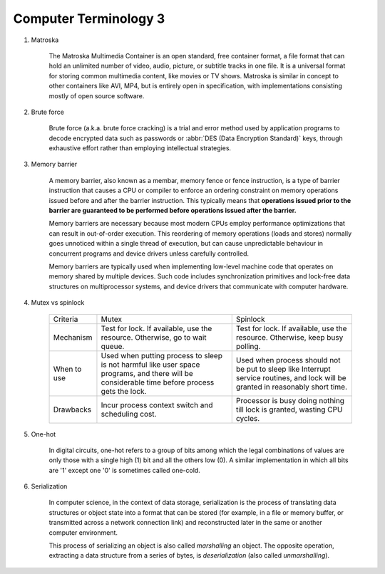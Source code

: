 **********************
Computer Terminology 3
**********************

#. Matroska
   
    The Matroska Multimedia Container is an open standard, free container format, 
    a file format that can hold an unlimited number of video, audio, picture, 
    or subtitle tracks in one file. It is a universal format for storing common 
    multimedia content, like movies or TV shows. Matroska is similar in concept 
    to other containers like AVI, MP4, but is entirely open in specification, 
    with implementations consisting mostly of open source software.

#. Brute force 
   
    Brute force (a.k.a. brute force cracking) is a trial and error method 
    used by application programs to decode encrypted data such as passwords 
    or :abbr:`DES (Data Encryption Standard)` keys, through exhaustive effort 
    rather than employing intellectual strategies.

    .. image:: images/brute-force-attack.jpg

#. Memory barrier
   
    A memory barrier, also known as a membar, memory fence or fence instruction, 
    is a type of barrier instruction that causes a CPU or compiler to enforce an 
    ordering constraint on memory operations issued before and after the barrier 
    instruction. This typically means that **operations issued prior to the barrier 
    are guaranteed to be performed before operations issued after the barrier.**

    Memory barriers are necessary because most modern CPUs employ performance optimizations 
    that can result in out-of-order execution. This reordering of memory operations (loads and stores) 
    normally goes unnoticed within a single thread of execution, but can cause unpredictable behaviour 
    in concurrent programs and device drivers unless carefully controlled.   

    Memory barriers are typically used when implementing low-level machine code that operates on memory 
    shared by multiple devices. Such code includes synchronization primitives and lock-free data structures 
    on multiprocessor systems, and device drivers that communicate with computer hardware.

#. Mutex vs spinlock

    +-------------+---------------------------------------+--------------------------------------+
    | Criteria    | Mutex                                 | Spinlock                             |
    +-------------+---------------------------------------+--------------------------------------+
    | Mechanism   | Test for lock.                        | Test for lock.                       |
    |             | If available, use the resource.       | If available, use the resource.      |
    |             | Otherwise, go to wait queue.          | Otherwise, keep busy polling.        |
    +-------------+---------------------------------------+--------------------------------------+
    | When to use | Used when putting process to sleep is | Used when process should not be      |
    |             | not harmful like user space programs, | put to sleep like Interrupt service  |
    |             | and there will be considerable        | routines, and lock will be           |
    |             | time before process gets the lock.    | granted in reasonably short time.    |
    +-------------+---------------------------------------+--------------------------------------+
    | Drawbacks   | Incur process context switch          | Processor is busy doing nothing till |
    |             | and scheduling cost.                  | lock is granted, wasting CPU cycles. |
    +-------------+---------------------------------------+--------------------------------------+

#. One-hot

    In digital circuits, one-hot refers to a group of bits among which the legal combinations of values 
    are only those with a single high (1) bit and all the others low (0). A similar implementation in 
    which all bits are '1' except one '0' is sometimes called one-cold.

#. Serialization
   
    In computer science, in the context of data storage, serialization is the process of translating data 
    structures or object state into a format that can be stored (for example, in a file or memory buffer, 
    or transmitted across a network connection link) and reconstructed later in the same or another computer environment.

    This process of serializing an object is also called *marshalling* an object. The opposite operation, 
    extracting a data structure from a series of bytes, is *deserialization* (also called *unmarshalling*).